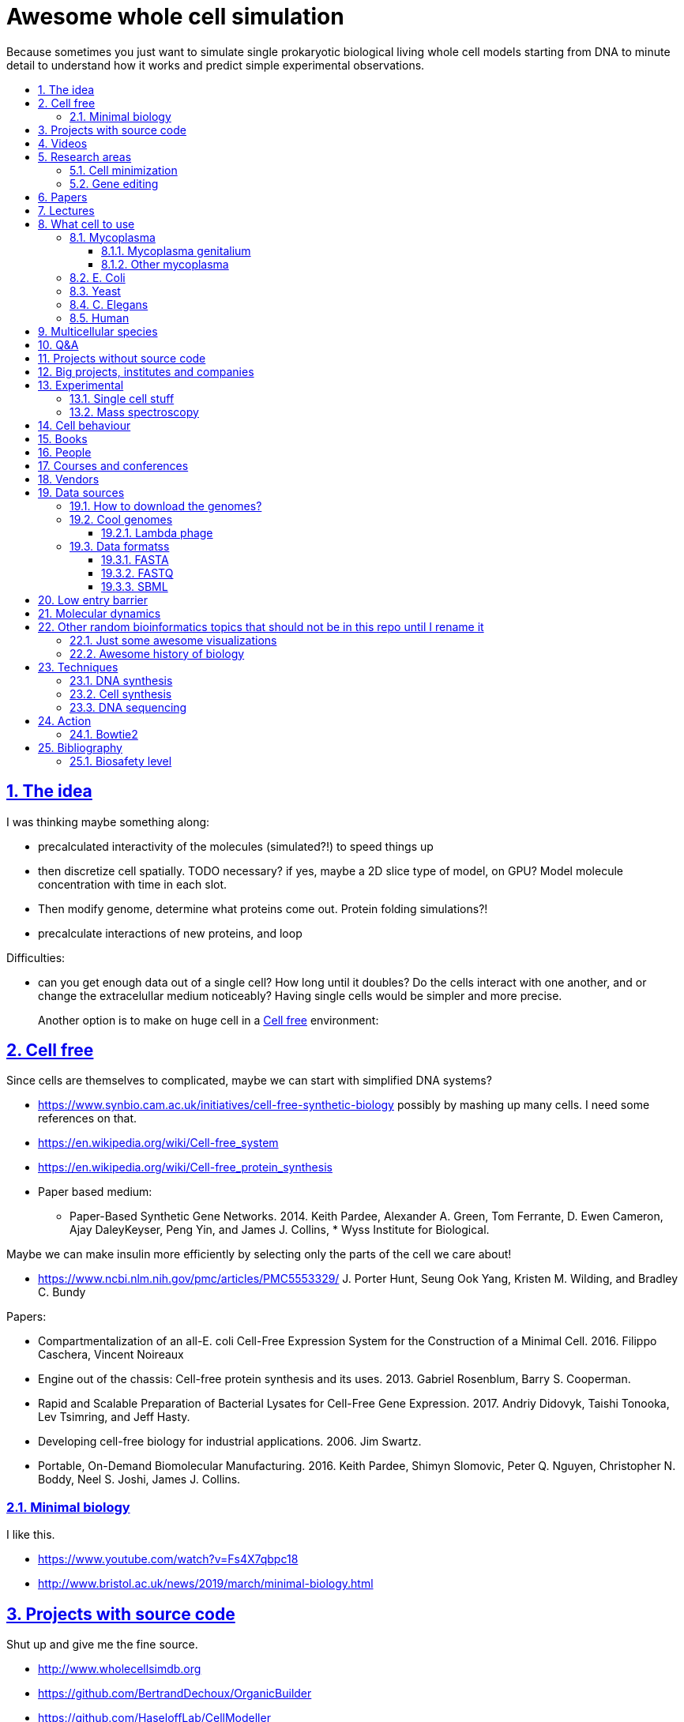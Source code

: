 = Awesome whole cell simulation
:idprefix:
:idseparator: -
:sectanchors:
:sectlinks:
:sectnumlevels: 6
:sectnums:
:toc: macro
:toclevels: 6
:toc-title:

Because sometimes you just want to simulate single prokaryotic biological living whole cell models starting from DNA to minute detail to understand how it works and predict simple experimental observations.

toc::[]

== The idea

I was thinking maybe something along:

* precalculated interactivity of the molecules (simulated?!) to speed things up
* then discretize cell spatially. TODO necessary? if yes, maybe a 2D slice type of model, on GPU? Model molecule concentration with time in each slot.
* Then modify genome, determine what proteins come out. Protein folding simulations?!
* precalculate interactions of new proteins, and loop

Difficulties:

* can you get enough data out of a single cell? How long until it doubles? Do the cells interact with one another, and or change the extracelullar medium noticeably? Having single cells would be simpler and more precise.
+
Another option is to make on huge cell in a <<cell-free>> environment:

== Cell free

Since cells are themselves to complicated, maybe we can start with simplified DNA systems?

* https://www.synbio.cam.ac.uk/initiatives/cell-free-synthetic-biology possibly by mashing up many cells. I need some references on that.
* https://en.wikipedia.org/wiki/Cell-free_system
* https://en.wikipedia.org/wiki/Cell-free_protein_synthesis
* Paper based medium:
** Paper-Based Synthetic Gene Networks. 2014. Keith Pardee, Alexander A. Green, Tom Ferrante, D. Ewen Cameron, Ajay DaleyKeyser, Peng Yin, and James J. Collins, * Wyss Institute for Biological.

Maybe we can make insulin more efficiently by selecting only the parts of the cell we care about!

* https://www.ncbi.nlm.nih.gov/pmc/articles/PMC5553329/ J. Porter Hunt, Seung Ook Yang, Kristen M. Wilding, and Bradley C. Bundy

Papers:

* Compartmentalization of an all-E. coli Cell-Free Expression System for the Construction of a Minimal Cell. 2016. Filippo Caschera, Vincent Noireaux
* Engine out of the chassis: Cell-free protein synthesis and its uses. 2013. Gabriel Rosenblum, Barry S. Cooperman.
* Rapid and Scalable Preparation of Bacterial Lysates for Cell-Free Gene Expression. 2017. Andriy Didovyk, Taishi Tonooka, Lev Tsimring, and Jeff Hasty.
* Developing cell-free biology for industrial applications. 2006. Jim Swartz.
* Portable, On-Demand Biomolecular Manufacturing. 2016. Keith Pardee, Shimyn Slomovic, Peter Q. Nguyen, Christopher N. Boddy, Neel S. Joshi, James J. Collins.

=== Minimal biology

I like this.

* https://www.youtube.com/watch?v=Fs4X7qbpc18
* http://www.bristol.ac.uk/news/2019/march/minimal-biology.html

== Projects with source code

Shut up and give me the fine source.

* http://www.wholecellsimdb.org
* https://github.com/BertrandDechoux/OrganicBuilder
* https://github.com/HaseloffLab/CellModeller
* https://github.com/ecell/ecell4
* https://github.com/virtualcell/vcel
* https://github.com/idekerlab/DCell DCell browser and gene deletion simulator. DCell is an application to provide an easy-to-use user interface and interpretable neural network structure for modeling cell structure and function.
** https://github.com/idekerlab/DCell/issues/33#issuecomment-385191883 online demo does not work
** https://github.com/idekerlab/DCell/issues/36 local running does not work

== Videos

Shut up and show me a visualisation.

* https://www.youtube.com/watch?v=PSDd3oHj548 DOE CSGF 2016: Towards a Whole-cell Model of Escherichia coli. 2016. Derek Macklin. Covert lab.
* https://www.youtube.com/watch?v=haRYF73GV3M Simulations of Biological Processes on the Whole Cell Level. Blue Waters Symposium presentation. Project PI: Zaida Ann Luthey-Schulten, University of Illinois at Urbana-Champaign. 2014.
* https://www.youtube.com/watch?v=R6EwzkGyRJ0 Simulating whole cell with E-Cell System by Koichi Takahashi. 2013.
* https://www.youtube.com/watch?v=j84sF_81gCo E.coli in Action: GPU Technology Emables Whole Cell Simulation. 2010.

== Research areas

* https://en.wikipedia.org/wiki/Cellular_model
* https://en.wikipedia.org/wiki/Modelling_biological_systems
* https://en.wikipedia.org/wiki/Systems_biology
* https://en.wikipedia.org/wiki/Bioinformatics https://en.wikipedia.org/wiki/Computational_biology https://www.reddit.com/r/bioinformatics/new/
* https://en.wikipedia.org/wiki/Molecular_dynamics This is interesting on the simulate proteins point of view. The ex wall street dude agrees:
** https://en.wikipedia.org/wiki/D._E._Shaw_Research
** https://www.deshawresearch.com/
** Dude has custom silicon for it, amazing:
*** https://www.nextplatform.com/2016/02/04/anton-sequel-makes-stronger-case-for-custom-supercomputing/
*** https://en.wikipedia.org/wiki/Anton_(computer)

=== Cell minimization

* https://en.wikipedia.org/wiki/Artificial_cell#The_minimal_cell
* https://en.wikipedia.org/wiki/Mycoplasma_laboratorium#Minimal_genome_project

=== Gene editing

Ah, it would be even more awesome if we could hack up the cells and see them do stuff.

Heart only in second half 2010's did it become possible to edit genes, but coding the entire DNA from scratch is still too expensive.

* https://en.wikipedia.org/wiki/Genome_editing

Previously, you would have to:

* shine life with UV to get random modifications
* inject plasmids by electrict or heat shocks: https://en.wikipedia.org/wiki/Plasmid

and then kill ones that didn't get the gene, which is less reliable.

https://en.wikipedia.org/wiki/Genome_Project-Write

== Papers

I guess this is what researchers do instead of blog posts. Go figure!

* The principles of whole-cell modeling. Jonathan R Karr, Koichi Takahashi and Akira Funahashi
* The Future of Whole-Cell Modeling. Derek N. Macklin, Nicholas A. Ruggero, and Markus W. Covert
* Paper-Based Synthetic Gene Networks. Keith Pardee, Alexander A. Green, Tom Ferrante D. Ewen Cameron, Ajay DaleyKeyser, Peng Yin, and James J. Collins Wyss
* Paper as a novel material platform for devices. Jason P. Rolland and Devin A. Mourey
* link:++http://www.cell.com/abstract/S0092-8674(12)00776-3++[] https://www.youtube.com/watch?v=AYC5lE0b8os A Whole-Cell Computational Model Predicts Phenotype from Genotype. Jonathan R. Karr, Jayodita C. Sanghvi, Derek N. Macklin, Miriam V. Gutschow, Markus Covert. Notes: Mycoplasma genitalium. Model apparently at: https://simtk.org/projects/wholecell

== Lectures

* Genomics, Epigenetics & Synthetic Biology. Jim Haseloff.
** http://data.plantsci.cam.ac.uk/Haseloff/education/synbio_index/index.html
** http://data.plantsci.cam.ac.uk/Haseloff/resources/Part2SynBio_refs/PlantSyntheticBiology2018_Lect3s.pdf
* Spatially Distributed Stochastic Dynamical Systems in Biology https://www.newton.ac.uk/event/sdbw04 2016 Michael J. Hallock (University of Illinois at Urbana-Champaign), Joseph R. Peterson (University of Illinois at Urbana-Champaign), John A. Cole (University of Illinois at Urbana-Champaign), Tyler M. Earnest (University of Illinois at Urbana-Champaign), John E. Stone (University of Illinois at Urbana-Champaign) 


== What cell to use

=== Mycoplasma

https://en.wikipedia.org/wiki/Mycoplasma , e.g.  Mycoplasma mycoides.

==== Mycoplasma genitalium

https://en.wikipedia.org/wiki/Mycoplasma_genitalium

https://www.lgcstandards-atcc.org/products/all/49896.aspx

* £355.00
* level 2 <<biosafety-level>>

Size: 300 x 600 nm

Reproduction time: https://www.quora.com/unanswered/How-long-do-Mycoplasma-bacteria-take-to-reproduce-under-optimal-conditions

Genome:

* 475 genes
* 580 kbp

And then there is Craig's minimized mycoides strain to 473 genes: http://phenomena.nationalgeographic.com/2016/04/21/we-built-the-worlds-simplest-cell-but-dunno-how-it-works/

Downsides mentioned at https://youtu.be/PSDd3oHj548?t=293:

* too small to see on light microscope
* difficult to genetically manipulate. TODO why?
* less literature than E. Coli.

https://www.lgcstandards-atcc.org/Search_Results.aspx?dsNav=Ntk:PrimarySearch%7cmycoplasma%7c3%7c,Ny:True,N:1000552-1000577-4294967226&searchTerms=mycoplasma&redir=1

Data:

* https://www.ncbi.nlm.nih.gov/bioproject/97 contains genome, genes, proteins.
* http://www.genome.jp/kegg-bin/show_pathway?mge01100 all known pathways. TODO: numerical reaction coefficients? Which enzyimes mediate what? Appears to factor pathways across organisms, which is awesome.

Whole cell modelling:

* https://simtk.org/projects/wholecell http://www.wholecell.org/ TODO GitHub? https://github.com/CovertLab/WholeCell Arghh, MATLAB. https://github.com/CovertLab/WholeCellSimDB
** http://www.wholecellviz.org/viz.php awesome visualization of simtk, paper: https://www.ncbi.nlm.nih.gov/pmc/articles/PMC3413483/ A Whole-Cell Computational Model Predicts Phenotype from Genotype - 2013 - Jonathan R. Karr.

==== Other mycoplasma

Biosafety level 1: https://www.lgcstandards-atcc.org/Search_Results.aspx?dsNav=Ntk:PrimarySearch%7cmycoplasma%7c3%7c,Ny:True,N:1000552-1000577-4294967226&searchTerms=mycoplasma&redir=1

=== E. Coli

* https://www.cell.com/cell/fulltext/S0092-8674(15)00568-1 2015. Using Genome-scale Models to Predict Biological Capabilities. Edward J. O’Brien, Jonathan M. Monk, Bernhard O. Palsson.
* https://www.quora.com/What-are-some-good-books-on-Escherichia-Coli-E-Coli

Size: 1–2 micrometers long and about 0.25 micrometer in diameter, so: `2 * 0.5 * 0.5 * 10e-18` and thus 0.5 micrometer square.

Division time: 20 minutes, with a crazy multiple start sites mechanism:

* https://biology.stackexchange.com/questions/30080/how-can-e-coli-proliferate-so-rapidly
* http://stochasticscientist.blogspot.co.uk/2012/02/how-e-coli-grows-so-fast.html

Genome:

* 4k genes
* 5 Mbps
* https://www.ncbi.nlm.nih.gov/genome/167
* `wget ftp://ftp.ncbi.nlm.nih.gov/genomes/all/GCF/000/005/845/GCF_000005845.2_ASM584v2/GCF_000005845.2_ASM584v2_genomic.fna.gz`
* `wget -O NC_000913.3.fasta 'https://www.ncbi.nlm.nih.gov/search/api/sequence/NC_000913.3/?report=fasta'`

Synthesis project: http://www.sciencemag.org/news/2016/08/biologists-are-close-reinventing-genetic-code-life

Omics modeling: https://www.ncbi.nlm.nih.gov/pmc/articles/PMC5611438/ Tools for Genomic and Transcriptomic Analysis of Microbes at Single-Cell Level Zixi Chen, Lei Chen, Weiwen Zhang.

=== Yeast

https://en.wikipedia.org/wiki/Saccharomyces_cerevisiae

Size: 10 micrometers.

Genome:

* 12 Mbps
* 6k genes
* databases: https://en.wikipedia.org/wiki/Saccharomyces_Genome_Database |  https://www.yeastgenome.org/ Includes:
** known pathways: https://pathway.yeastgenome.org/overviewsWeb/celOv.shtml
* https://www.ncbi.nlm.nih.gov/genome?term=saccharomyces%20cerevisiae

Proteins per cell: 42m: https://www.cell.com/pb-assets/journals/research/cell-systems/cels_384.pdf

Division time: 100 minutes.

Minimization project: https://en.wikipedia.org/wiki/Saccharomyces_cerevisiae#Synthetic_yeast_genome_project | http://syntheticyeast.org/

=== C. Elegans

OK, not seriously considering multicellular beings, but maybe we can learn some experimental techniques:

* https://www.cell.com/cell-systems/fulltext/S2405-4712(16)30120-X
* https://www.cell.com/cell-systems/fulltext/S2405-4712(16)30151-X A Genome-Scale Database and Reconstruction of Caenorhabditis elegans Metabolism Gebauer, Juliane et al. Cell Systems , Volume 2 , Issue 5 , 312 - 322

=== Human

OK, lol.

Genome:

* 3 Gbps
* 20k genes

https://www.ncbi.nlm.nih.gov/projects/genome/guide/human/index.shtml

....
wget ftp://ftp.ncbi.nlm.nih.gov/refseq/H_sapiens/annotation/GRCh38_latest/refseq_identifiers/GRCh38_latest_genomic.fna.gz
gunzip --keep GRCh38_latest_genomic.fna.gz
....

== Multicellular species

The simplest know seems to be: https://en.wikipedia.org/wiki/Trichoplax

See also: https://www.youtube.com/watch?time_continue=1024&v=1v6cgSkiHik Nicole King (UC Berkeley, HHMI) 1: The origin of animal multicellularity, iBiology, Published on Apr 7, 2015

Then of course: <<c-elegans>>.

== Q&A

* https://www.quora.com/How-well-can-whole-cell-simulations-model-the-effects-of-mutated-genes-SNPs
* https://www.quora.com/What-are-some-simulations-used-for-whole-cell-simulation
* https://www.quora.com/unanswered/What-can-we-learn-from-whole-cell-simulations
* https://discuss.biomake.space/t/whole-cell-modelling-simulation-and-verification-experiments/841
* https://www.quora.com/unanswered/How-far-are-we-from-fully-understanding-and-mathematically-modeling-the-metabolism-of-a-bacteria-like-E-coli-or-mycoplasma
* https://www.quora.com/unanswered/Why-would-you-study-eukaryotes-in-system-biology-instead-of-prokaryotes-which-are-much-simpler
* https://www.quora.com/unanswered/Why-would-you-study-eukaryotes-in-system-biology-instead-of-prokaryotes-which-are-much-simpler

== Projects without source code

* Bio cell https://www.youtube.com/watch?v=PSDd3oHj548

== Big projects, institutes and companies

* http://www.sanger.ac.uk
** http://www.sanger.ac.uk/science/groups/single-cell-genomics-core-facility
*** https://www.sanger.ac.uk/science/collaboration/sanger-institute-ebi-single-cell-genomics-centre Single-Cell Genomics Centre
** http://www.sanger.ac.uk/science/groups/parts-group Genetic screens of cellular traits
** https://www.sanger.ac.uk/science/groups/voet-group Single-cell genomics
** https://www.sanger.ac.uk/science/groups/hemberg-group Quantitative models of gene expression
** https://www.sanger.ac.uk/science/groups/marioni-group Single cell genomics
* https://www.jic.ac.uk/
* https://en.wikipedia.org/wiki/Horizon_Discovery
* https://www.openplant.org/
* https://www.broadinstitute.org/about-us "Assemble a complete picture of the molecular components of life". Found through their awesome YouTube channel: https://www.youtube.com/channel/UCv4IbnP9j9RC_aZAs8wqdeQ Which does not allows comments lol.
* https://en.wikipedia.org/wiki/Cold_Spring_Harbor_Laboratory
** http://meetings.cshl.edu/SingleCell18 Single Cell Analysis Workshop
* https://en.wikipedia.org/wiki/National_Center_for_Biotechnology_Information

== Experimental

Visibility:

* https://en.wikipedia.org/wiki/Single_cell_sequencing
* Can't see cells on traditional electron microscopes:
** https://newatlas.com/quantum-electron-microscope/13056/
** https://www.researchgate.net/post/Can_living_cells_be_studied_with_electron_microscopy
** SEM: nm resolution
* Protein measurement
** https://www.ncbi.nlm.nih.gov/pmc/articles/PMC4844680/ Real-time quantification of protein expression at the single-cell level via dynamic protein synthesis translocation reporters - 2016 - Delphine Aymoz
** https://www.ncbi.nlm.nih.gov/pmc/articles/PMC3910158/ What is the total number of protein molecules per cell volume? A call to rethink some published values - 2013 - Ron Milo
** https://www.youtube.com/watch?v=lJ2T8r1xB1A Progress, challenges and standards for single cell proteomics | Nikolai Slavov | SCP2018. There's a converence just for that! https://www.northeastern.edu/scp2018/
* REAP-seq and CITE-seq: https://www.nature.com/articles/d41586-018-05214-w

Manipulate individual cells:

* mother machine: allows to observe and hold indivual bacteria
** https://jun.ucsd.edu/mother_machine.php
** https://www.youtube.com/watch?v=yrJzMW5jcbM
* https://www.youtube.com/watch?v=adCjRYpDSxM Abnova - Micro-Manipulator - Single Cell Collection - Microscope and pipette

DNA sequencing:

* https://nanoporetech.com/how-it-works

=== Single cell stuff

Protein measurement:

* https://www.sciencedirect.com/science/article/pii/S2211124715013637 Quantification of Protein Levels in Single Living Cells Chiu-AnLo13IbrahimKays13FaridaEmran1Tsung-JungLin1VedranaCvetkovska1Brian EdwinChen1

Companies:

* https://www.berkeleylights.com/ | https://www.crunchbase.com/organization/berkeley-lights Founded 2011, 225 USD investment by 2018, single cell manipulation
** https://www.youtube.com/watch?v=6gTGJhja0oI Speeding Cell Development with Berkeley Lights - 2017
* https://www.spherefluidics.com/company/about-us/ | https://www.youtube.com/watch?v=N9XpZHvnzys | Cambridge, UK | Founded: 2010.
* https://www.labcyte.com/
* https://www.10xgenomics.com/
** This is what many people are using for single cell RNAseq
** HQ: Pleasanton, CA
** Founded: 2012
** https://www.crunchbase.com/organization/10x-genomics#section-overview
** Investment: 250M in 2019-01
** Technique: https://www.10xgenomics.com/solutions/single-cell-cnv/ Separate cells into droplets. Add unique genetic barcode to each droplet.

=== Mass spectroscopy

Potentially measure the quantities of every substance in the cell?

* https://www.quora.com/unanswered/Why-would-you-study-eukaryotes-in-system-biology-instead-of-prokaryotes-which-are-much-simpler
* https://www.youtube.com/watch?v=D4JtnM-4Lds Single Cell Proteomics by Mass-spec | CSHL Meeting: Single Cell Analyses 2017 - Nikolai Slavov
* https://www.youtube.com/watch?v=PFOodSbH9IY

== Cell behaviour

Random list of interesting cell behaviour that we have to model and might verify, in particular what kind of external environment they expect to encounter:

* https://en.wikipedia.org/wiki/Toxin-antitoxin_system
* Movement:
** https://www.quora.com/Does-bacteria-move-If-it-does-how
** https://www.quora.com/How-do-bacteria-know-what-to-do
* https://en.wikipedia.org/wiki/CRISPR prokaryote immune system
* https://en.wikipedia.org/wiki/Bacterial_circadian_rhythm cyanobacteria have a circadian rhythm 
* https://en.wikipedia.org/wiki/Non-coding_RNA
* https://en.wikipedia.org/wiki/Budding

== Books

Questions:

* https://www.quora.com/What-are-some-good-books-on-molecular-biology

== People

* https://en.wikipedia.org/wiki/Craig_Venter
+
https://motherboard.vice.com/en_us/article/jpgpz8/craig-venter-created-the-simplest-living-organism-possible-in-a-laboratory
+
https://youtu.be/HdgfzdlgUHw?t=90 TEDxCaltech - Future Biology, J. Craig Venter, 2011. Managed a full genome transplant and de-novo synthesis?
* Jim Swarts Oxford
* Markus Covert, Stanford. https://www.youtube.com/watch?v=P4OZUFCew0U https://en.wikipedia.org/wiki/Markus_W._Covert

Cambridge UK:

* https://www.sysbiol.cam.ac.uk/Investigators/steve-oliver yeast
** https://www.bioc.cam.ac.uk/research/uto/oliver
* https://ralser-sysbiol.crick.ac.uk/ yeast, mass spectrometry
** https://www.bioc.cam.ac.uk/research/uto/ralser
* https://www.slcu.cam.ac.uk/directory/locke-james

London:

* https://crick.ac.uk

== Courses and conferences

* 2019 05 14-15 - 5th Annual Single Cell Analysis USA Congress - Boston, USA
* 2019 01 13-17 - Keystone Symposia - Single Cell Biology, Colorado, USA - http://www.keystonesymposia.org/19L1 | http://web.archive.org/web/20181229084812/http://www.keystonesymposia.org/19L1
* 2018 09 20-21 - Single Cell Europe Conference, BIOCEV, Prague, Czech Republic - https://singlecell2018.eu/ | http://web.archive.org/web/20181229085120/https://singlecell2018.eu/
* 2018 10 29-31 - Single Cell Genomics 2018 - Broad Institute of MIT and Harvard - http://www.weizmann.ac.il/conferences/SCG2018/program
* 2018 - Single Cell Biology - Welcome Genome Campus, Cambridge, UK - https://coursesandconferences.wellcomegenomecampus.org/our-events/single-cell-biology-2018/
* 2018 - Single cell ecology - The Royal Society - https://royalsociety.org/science-events-and-lectures/2018/12/single-cell/ | http://web.archive.org/web/20181229090134/https://royalsociety.org/science-events-and-lectures/2018/12/single-cell/

== Vendors

* https://en.wikipedia.org/wiki/ATCC_(company)

== Data sources

* https://www.ncbi.nlm.nih.gov/
** https://www.ncbi.nlm.nih.gov/genbank/ | https://en.wikipedia.org/wiki/GenBank
** NCBI RefSeq: reference genome sequences, the most highly curated genomes they have available, and likely what you want to start with:
*** https://en.wikipedia.org/wiki/Reference_genome
*** https://en.wikipedia.org/wiki/Genome_Reference_Consortium
*** https://www.ncbi.nlm.nih.gov/projects/genome/guide/human/index.shtml
* http://www.genome.jp/kegg/ Kyoto Encyclopedia of Genes and Genomes. KEGG is a database resource for understanding high-level functions and utilities of the biological system, such as the cell, the organism and the ecosystem, from molecular-level information, especially large-scale molecular datasets generated by genome sequencing and other high-throughput experimental technologies.
* https://www.ebi.ac.uk/biomodels-main/ all in <<sbml>> format apparently?
** https://www.ebi.ac.uk/intact/ IntAct provides a freely available, open source database system and analysis tools for molecular interaction data. All interactions are derived from literature curation or direct user submissions and are freely available.
** https://www.uniprot.org/ | https://en.wikipedia.org/wiki/UniProt The mission of UniProt is to provide the scientific community with a comprehensive, high-quality and freely accessible resource of protein sequence and functional information.
** https://www.ebi.ac.uk/interpro/ https://en.wikipedia.org/wiki/InterPro
** http://pfam.xfam.org/ The Pfam database is a large collection of protein families, each represented by multiple sequence alignments and hidden Markov models (HMMs).
* https://reactome.org/ Reactome is a free, open-source, curated and peer-reviewed pathway database.
* https://www.imexconsortium.org/ https://en.wikipedia.org/wiki/International_Molecular_Exchange_Consortium A non-redundant set of physical molecular interaction data from a broad taxonomic range of organisms.
* http://www.proteomexchange.org/ The ProteomeXchange Consortium has been set up to provide a globally coordinated submission of mass spectrometry proteomics data to the main existing proteomics repositories, and to encourage optimal data dissemination.
* https://www.ensembl.org/index.html | https://en.wikipedia.org/wiki/Ensembl_genome_database_project
* https://www.ddbj.nig.ac.jp/index-e.html
* https://www.wwpdb.org/ Since 1971, the Protein Data Bank archive (PDB) has served as the single repository of information about the 3D structures of proteins, nucleic acids, and complex assemblies.
* http://phobius.sbc.su.se/ A combined transmembrane topology and signal peptide predictor.

Questions that beg for a database answer:

* https://www.quora.com/How-quickly-do-bacteria-reproduce

=== How to download the genomes?

It is freaking hard to get the FASTA with `wget` links? OMG it is so bad.

http://seqanswers.com/forums/showthread.php?t=18354

Best way so far is to get accession number of type `NC_001416.1` and then:

....
wget -O NC_001416.1.fasta 'https://www.ncbi.nlm.nih.gov/search/api/sequence/NC_001416.1/?report=fasta'
....

TODO:

* where is that API documented?
* how to download zipped data?
* data sources?
* how is population genetic variation accounted for?
* what do the `NNNN` mean? Uknown? Present on human genome.
* what are the "unlocalized genomic scaffold" regions?

=== Cool genomes

==== Lambda phage

https://en.wikipedia.org/wiki/Lambda_phage

....
wget https://www.ncbi.nlm.nih.gov/nuccore/NC_001416.1?report=fasta&log$=seqview&format=text
....

=== Data formatss

==== FASTA

Just raw sequence + origin / id metadata.

https://en.wikipedia.org/wiki/FASTA_format

==== FASTQ

FASTA + unstandardized ASCII scores for base pair calls.

Widely output by sequencing machines as of 2010's.

https://en.wikipedia.org/wiki/FASTQ_format

==== SBML

http://sbml.org/Main_Page

A file format for models?!

== Low entry barrier

DIY off topic you don't need to be a PhD type of resources for people like me

* https://en.wikipedia.org/wiki/Do-it-yourself_biology

== Molecular dynamics

* lists:
** https://youtu.be/yaLPLRO1FLE?t=2075 Introduction to Molecular Dynamics Simulations - Ali Kerrache, 2017, WestGrid
** https://en.wikipedia.org/wiki/Comparison_of_software_for_molecular_mechanics_modeling
** https://www.quora.com/How-can-I-know-or-predict-the-various-chemical-properties-of-all-elements
** https://www.quora.com/How-are-the-various-physical-and-chemical-properties-of-elements-and-compounds-predicted
** https://en.wikipedia.org/wiki/Ab_initio_quantum_chemistry_methods
* protein folding
** https://scicomp.stackexchange.com/questions/1179/are-open-source-codes-available-to-study-protein-folding
** https://www.cresset-group.com/products/ Flare, commercial: https://www.youtube.com/watch?v=E0_pc1qMvWk
* general molecular dynamics:
** http://lammps.sandia.gov/ | https://en.wikipedia.org/wiki/LAMMPS
** http://www.gromacs.org/ | https://en.wikipedia.org/wiki/GROMACS by European universities
** https://github.com/OpenMD/OpenMD
** http://ambermd.org/GetAmber.php freemium, GPL base
* quantum:
** toys:
*** https://www.youtube.com/watch?v=jHyO0A7C86E Quantum simulation 1 - double slit experiment 0 - shinzon0
*** http://www.falstad.com/mathphysics.html
** http://www.quantum-espresso.org/
** http://www.mpqc.org/ Last Update: 2013-08-16.
* algorithms
** https://en.wikipedia.org/wiki/Car%E2%80%93Parrinello_molecular_dynamics Car-Parrinello, looks like the big one.
* people
** the 1998 Nobel prize of chemistry was for computational chemistry:
*** https://en.wikipedia.org/wiki/Walter_Kohn
*** https://en.wikipedia.org/wiki/John_Pople
+
In particular, he created a neat little diagram that summarizes the computational efforst vs precision tradeoff of certain classes of algorithms: https://en.wikipedia.org/wiki/File:Pople_diagram_reverse_final.pdf

== Other random bioinformatics topics that should not be in this repo until I rename it

* http://rosalind.info/problems/topics/ bioinformatics HackerRank with a few dozen problems

Awesome lists:

* https://github.com/danielecook/Awesome-Bioinformatics

How to do `s**t` in bioinformatics repos:

* link:https://github.com/stephenturner/oneliners[]: too much POSIX that I already know :-)
* https://github.com/rasbt/protein-science

=== Just some awesome visualizations

* https://micro.magnet.fsu.edu/ a piece of early 2000's beauty

=== Awesome history of biology

* https://www.youtube.com/user/webofstories insanely awesome interview with famous people, bio, scientists and more

== Techniques

=== DNA synthesis

Companies:

* https://en.wikipedia.org/wiki/Twist_Bioscience San Francisco, founded 2013, raised 190M USD by 2018, silicon arrays.
* https://www.evonetix.com/technology/ Cambridge, founded 2015, UK, raised 14M USD by 2018, silicon arrays
* http://dnascript.co/ Paris, enzymatic, raised 24M USD by 2018.
* https://www.nuclera.com/ Cambride, UK, enzymatic, raised 1M USD by 2018
* https://www.ansabio.com/ USA East coast
* http://molecularassemblies.com/ https://www.crunchbase.com/organization/molecular-assemblies 7M raised by 2018, founded 2013, Sann Diego, USA.

Tools:

* https://en.wikipedia.org/wiki/BioBrick

=== Cell synthesis

Models need experimental data, experimental data needs models:

* https://www.sciencemag.org/news/2018/11/biologists-create-most-lifelike-artificial-cells-yet
* https://en.wikipedia.org/wiki/Genome_Project-Write

=== DNA sequencing

DNA microarray:

* https://en.wikipedia.org/wiki/DNA_microarray
* https://bitesizebio.com/7463/how-dna-microarrays-are-built/
* https://www.ncbi.nlm.nih.gov/pmc/articles/PMC4011503/ - DNA microarrays: Types, Applications and their future - 2013 - Roger Bumgarner

== Action

=== Bowtie2

....
git clone https://github.com/BenLangmead/bowtie2
cd bowtie2
BT2_HOME="$(pwd)"
git checkout f5d794d7588a5ce4a7e735c42667be5abe0cdaf2
make
mkdir tmp
cd tmp
"${BT2_HOME}/bowtie2-build" "${BT2_HOME }/example/reference/lambda_virus.fa" lambda_virus
"$BT2_HOME/bowtie2" -x lambda_virus -U "${BT2_HOME}/example/reads/reads_1.fq" -S eg1.sam
....

What happened:

* `example/reference/lambda_virus.fa` is the input <<fasta>> file with the reference genome
* `reads_1.fq` is a <<fastq>> file with the reads and the base call quality.
+
The bowtie2 manual says that these were just generated from the reference genome input, and are not real read data.
+
This program can also generate such fake data from reference genomes: https://github.com/nh13/DWGSIM
* `eg1.sam` is the output, which says where each read is most likely to go. It is documented at: https://github.com/samtools/hts-specs

TODO: how to:

* visualize `eg1.sam` alignment? Possibly: https://github.com/igvteam/igv/
* convert `eg1.sam` into the most likely FASTA?

== Bibliography

* http://book.bionumbers.org/ Google keeps sending me there.

=== Biosafety level

https://en.wikipedia.org/wiki/Biosafety_level
